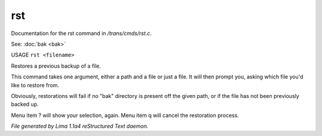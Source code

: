 rst
****

Documentation for the rst command in */trans/cmds/rst.c*.

See: :doc:`bak <bak>` 

USAGE ``rst <filename>``

Restores a previous backup of a file.

This command takes one argument, either a path and a file or just a
file. It will then prompt you, asking which file you'd like to restore
from.

Obviously, restorations will fail if no "bak" directory is
present off the given path, or if the file has not been
previously backed up.

Menu item ? will show your selection, again. Menu item
q will cancel the restoration process.

.. TAGS: RST



*File generated by Lima 1.1a4 reStructured Text daemon.*
